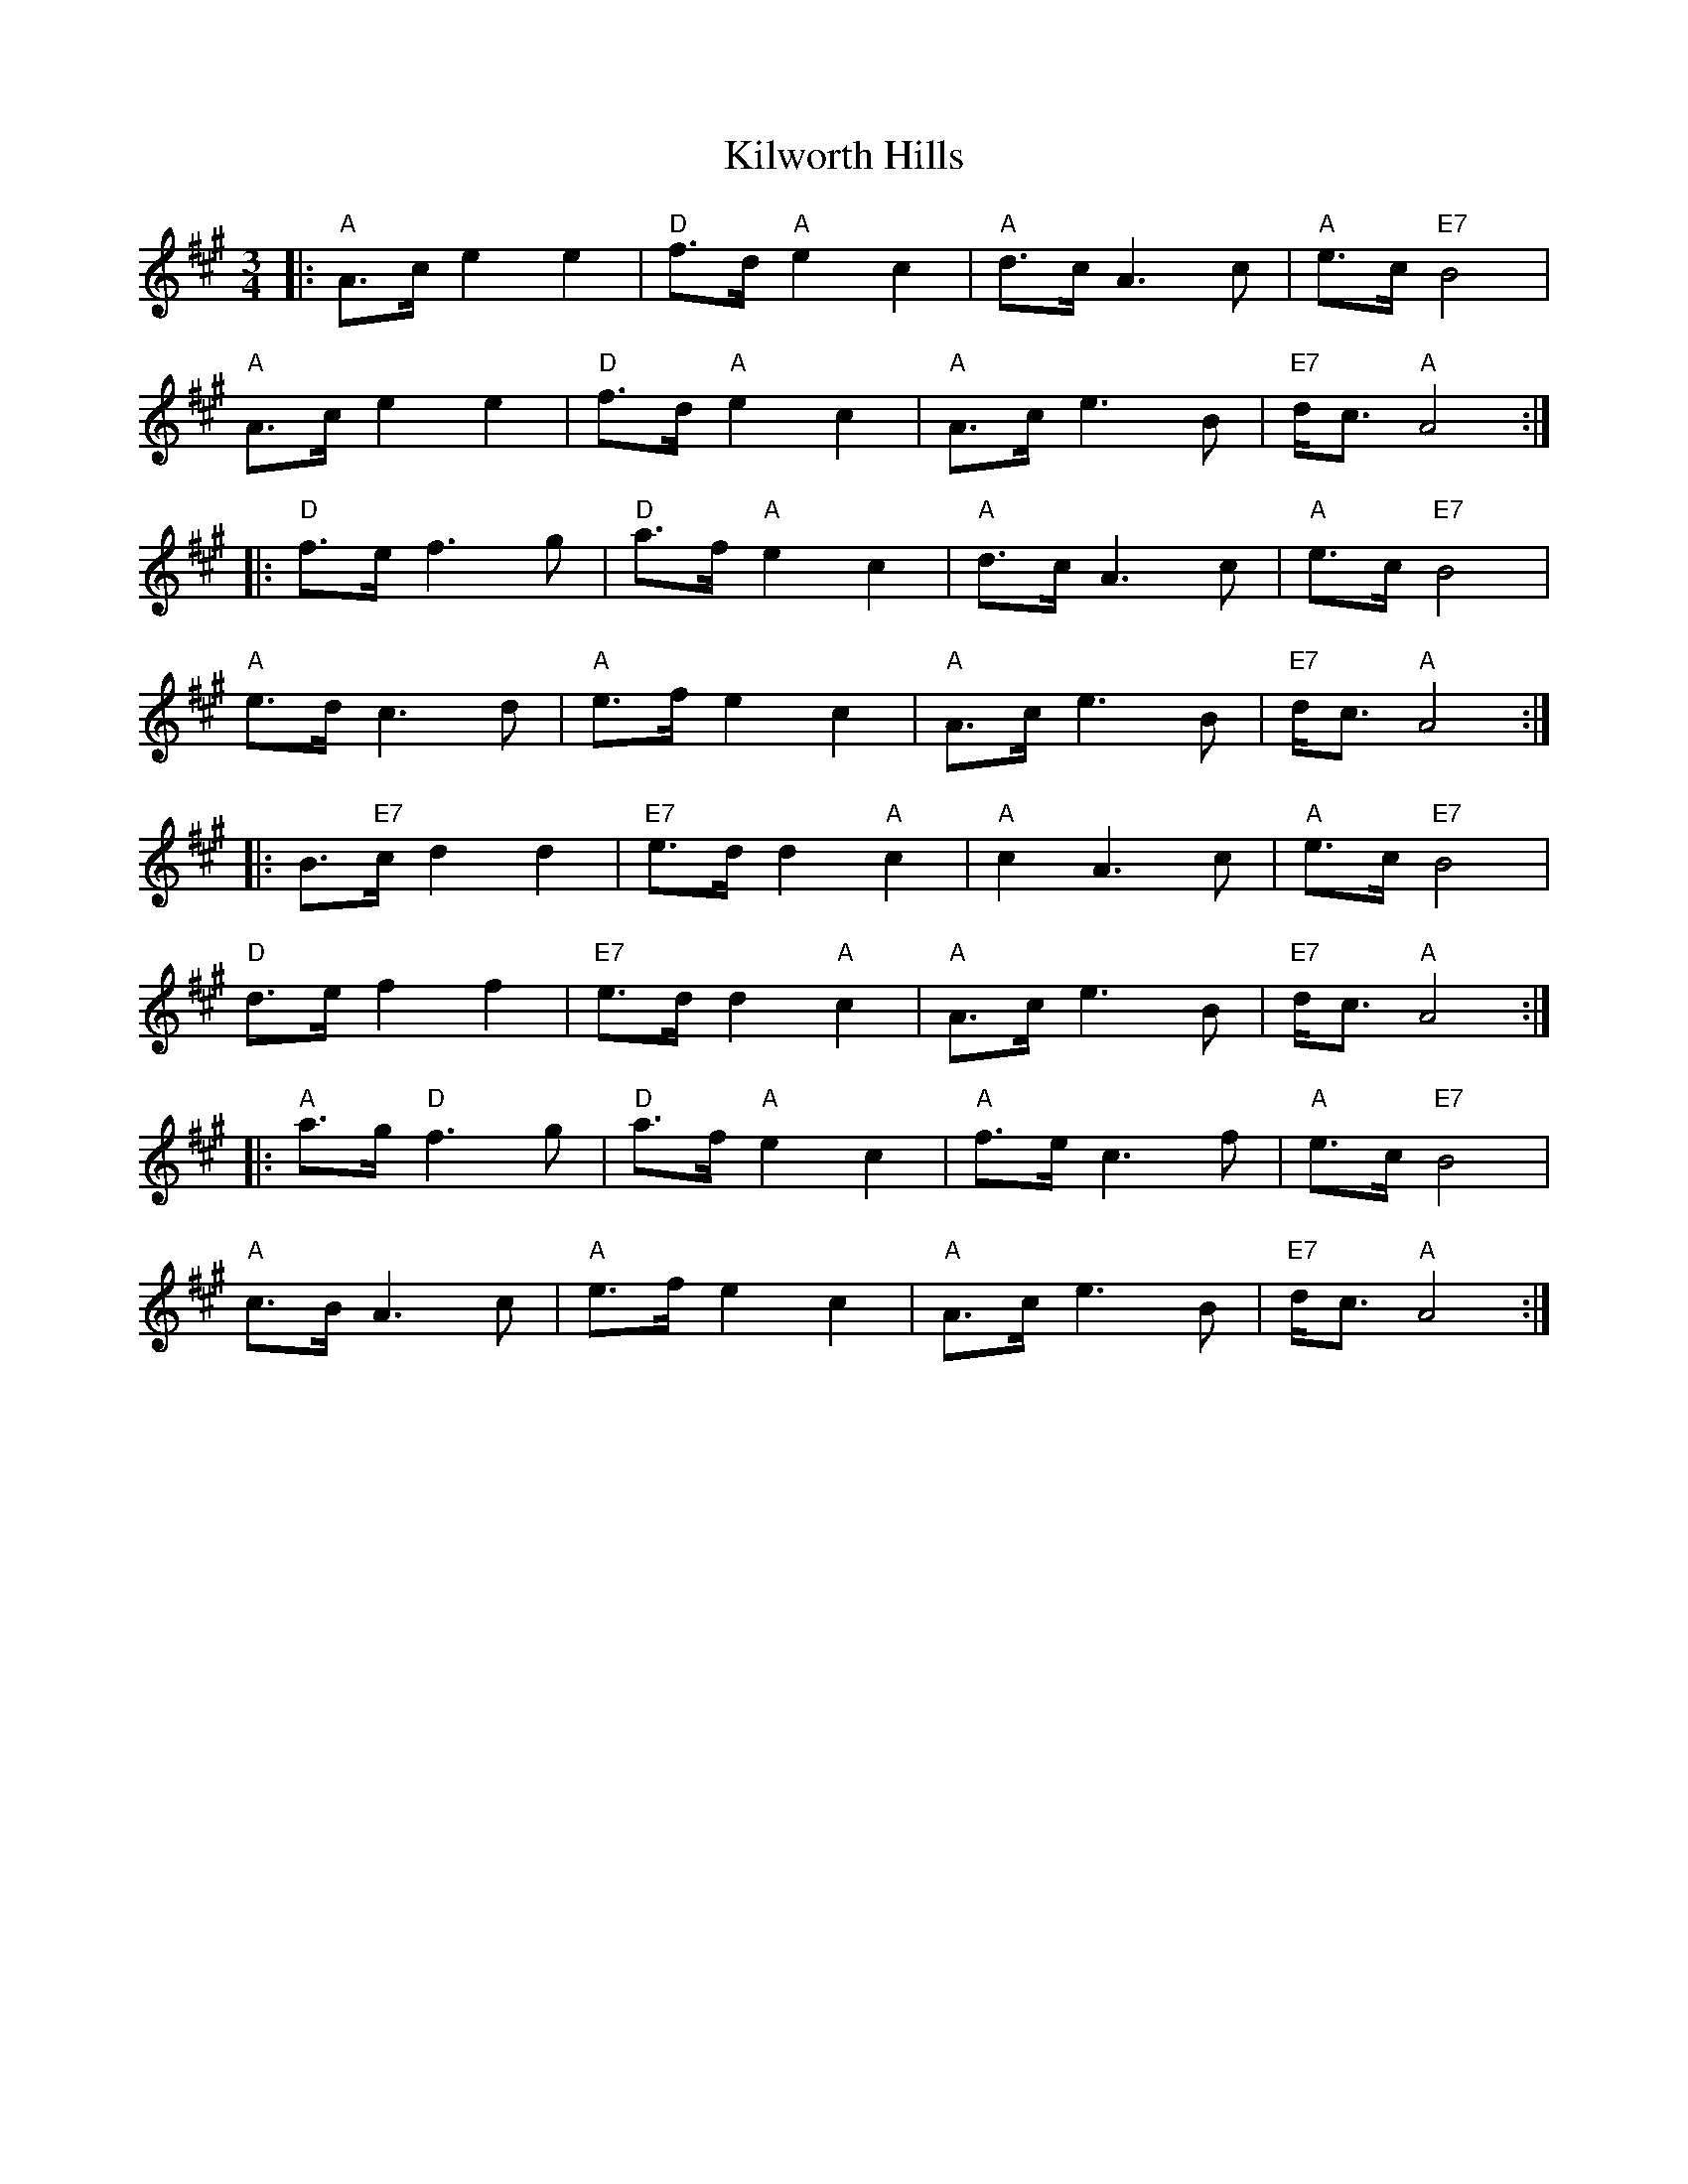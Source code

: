 X: 21712
T: Kilworth Hills
R: waltz
M: 3/4
K: Amajor
|:"A"A>ce2e2|"D"f>d"A"e2c2|"A"d>cA3c|"A"e>c"E7"B4|
"A"A>ce2e2|"D"f>d"A"e2c2|"A"A>ce3B|"E7"d<c"A"A4:|
|:"D"f>ef3g|"D"a>f"A"e2c2|"A"d>cA3c|"A"e>c"E7"B4|
"A"e>d c3d|"A"e>f e2c2|"A"A>ce3B|"E7"d<c"A"A4:|
|:B"E7">cd2d2|"E7"e>dd2"A"c2|"A"c2 A3c|"A"e>c"E7"B4|
"D"d>ef2f2|"E7"e>dd2"A"c2|"A"A>ce3B|"E7"d<c"A"A4:|
|:"A"a>g"D"f3g|"D" a>f"A"e2c2|"A"f>ec3f|"A"e>c"E7"B4|
"A"c>B A3c|"A" e>f e2 c2|"A"A>ce3B|"E7"d<c"A"A4:|

